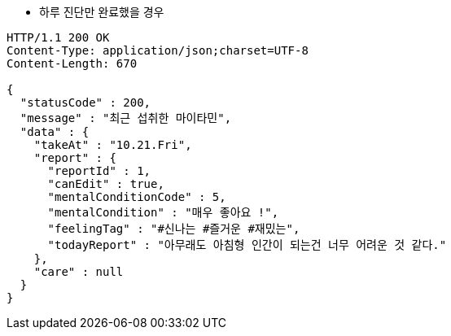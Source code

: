 * 하루 진단만 완료했을 경우

[source,http,options="nowrap"]
----
HTTP/1.1 200 OK
Content-Type: application/json;charset=UTF-8
Content-Length: 670

{
  "statusCode" : 200,
  "message" : "최근 섭취한 마이타민",
  "data" : {
    "takeAt" : "10.21.Fri",
    "report" : {
      "reportId" : 1,
      "canEdit" : true,
      "mentalConditionCode" : 5,
      "mentalCondition" : "매우 좋아요 !",
      "feelingTag" : "#신나는 #즐거운 #재밌는",
      "todayReport" : "아무래도 아침형 인간이 되는건 너무 어려운 것 같다."
    },
    "care" : null
  }
}
----